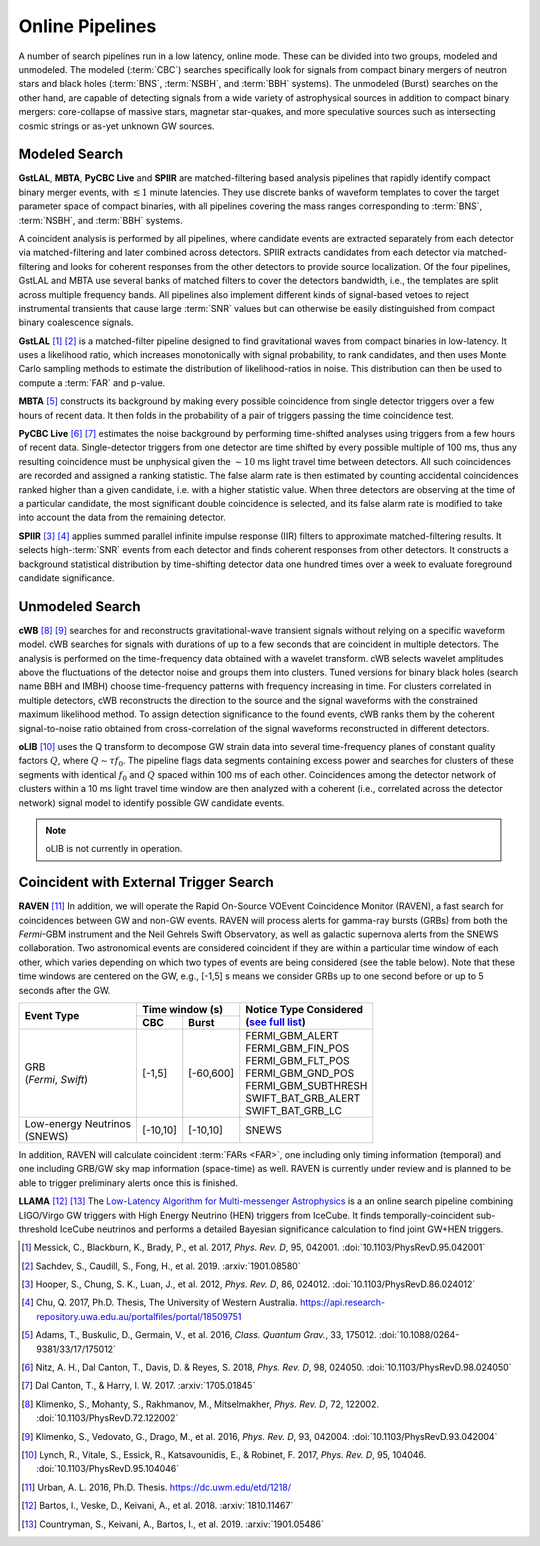 Online Pipelines
================

A number of search pipelines run in a low latency, online mode. These can be
divided into two groups, modeled and unmodeled. The modeled (:term:`CBC`)
searches specifically look for signals from compact binary mergers of neutron
stars and black holes (:term:`BNS`, :term:`NSBH`, and :term:`BBH` systems). The
unmodeled (Burst) searches on the other hand, are capable of detecting signals
from a wide variety of astrophysical sources in addition to compact binary
mergers: core-collapse of massive stars, magnetar star-quakes, and more
speculative sources such as intersecting cosmic strings or as-yet unknown GW
sources.

Modeled Search
--------------

**GstLAL**, **MBTA**, **PyCBC Live** and **SPIIR** are matched-filtering based
analysis pipelines that rapidly identify compact binary merger events, with
:math:`\lesssim 1` minute latencies. They use discrete banks of waveform
templates to cover the target parameter space of compact binaries, with all
pipelines covering the mass ranges corresponding to :term:`BNS`, :term:`NSBH`,
and :term:`BBH` systems.

A coincident analysis is performed by all pipelines, where candidate events are
extracted separately from each detector via matched-filtering and later
combined across detectors. SPIIR extracts candidates from each detector via
matched-filtering and looks for coherent responses from the other detectors to
provide source localization. Of the four pipelines, GstLAL and MBTA use several
banks of matched filters to cover the detectors bandwidth, i.e., the templates
are split across multiple frequency bands. All pipelines also implement
different kinds of signal-based vetoes to reject instrumental transients that
cause large :term:`SNR` values but can otherwise be easily distinguished from
compact binary coalescence signals.

**GstLAL** [#GstLAL1]_ [#GstLAL2]_ is a matched-filter pipeline designed to
find gravitational waves from compact binaries in low-latency. It uses a
likelihood ratio, which increases monotonically with signal probability, to
rank candidates, and then uses Monte Carlo sampling methods to estimate the
distribution of likelihood-ratios in noise. This distribution can then be used
to compute a :term:`FAR` and p-value.

**MBTA** [#MBTA]_ constructs its background by making every possible
coincidence from single detector triggers over a few hours of recent data. It
then folds in the probability of a pair of triggers passing the time
coincidence test.

**PyCBC Live** [#PyCBC1]_ [#PyCBC2]_ estimates the noise background by
performing time-shifted analyses using triggers from a few hours of recent
data. Single-detector triggers from one detector are time shifted by every
possible multiple of 100 ms, thus any resulting coincidence must be unphysical
given the :math:`\sim 10` ms light travel time between detectors.  All such
coincidences are recorded and assigned a ranking statistic. The false alarm
rate is then estimated by counting accidental coincidences ranked higher than a
given candidate, i.e. with a higher statistic value. When three detectors are
observing at the time of a particular candidate, the most significant double
coincidence is selected, and its false alarm rate is modified to take into
account the data from the remaining detector.

**SPIIR** [#SPIIR]_ [#SPIIRThesis]_ applies summed parallel infinite impulse
response (IIR) filters to approximate matched-filtering results. It selects
high-:term:`SNR` events from each detector and finds coherent responses from
other detectors. It constructs a background statistical distribution by
time-shifting detector data one hundred times over a week to evaluate
foreground candidate significance.

Unmodeled Search
----------------

**cWB** [#cWB1]_ [#cWB2]_ searches for and reconstructs gravitational-wave 
transient signals without relying on a specific waveform model.
cWB searches for signals with durations of up to a few seconds that 
are coincident in multiple detectors. The analysis
is performed on the time-frequency data obtained with a wavelet
transform. cWB selects wavelet amplitudes above the fluctuations of
the detector noise and groups them into clusters. Tuned versions for 
binary black holes (search name BBH and IMBH) choose time-frequency patterns with
frequency increasing in time. For clusters correlated in multiple
detectors, cWB reconstructs the direction to the source and the signal
waveforms with the constrained maximum likelihood method. To assign 
detection significance to the found events, cWB ranks them by
the coherent signal-to-noise ratio obtained from cross-correlation of
the signal waveforms reconstructed in different detectors.

**oLIB** [#oLIB]_ uses the Q transform to decompose GW strain data into several
time-frequency planes of constant quality factors :math:`Q`, where :math:`Q
\sim \tau f_0`. The pipeline flags data segments containing excess power and
searches for clusters of these segments with identical :math:`f_0` and
:math:`Q` spaced within 100 ms of each other. Coincidences among the detector
network of clusters within a 10 ms light travel time window are then analyzed
with a coherent (i.e., correlated across the detector network) signal model to
identify possible GW candidate events.

.. note:: oLIB is not currently in operation.

Coincident with External Trigger Search
---------------------------------------

**RAVEN** [#RAVEN]_ In addition, we will operate the Rapid On-Source VOEvent
Coincidence Monitor (RAVEN), a fast search for coincidences between GW and
non-GW events. RAVEN will process alerts for gamma-ray bursts (GRBs) from both
the *Fermi*-GBM instrument and the Neil Gehrels Swift Observatory, as well as
galactic supernova alerts from the SNEWS collaboration. Two astronomical events
are considered coincident if they are within a particular time window of each
other, which varies depending on which two types of events are being considered
(see the table below). Note that these time windows are centered on the GW,
e.g., [-1,5] s means we consider GRBs up to one second before or up to 5
seconds after the GW.

+-----------------------+-----------+-----------+-----------------------------------------------------------------+
| Event Type            | Time window (s)       |     | Notice Type Considered                                    |
|                       |                       |     | (`see full list`_)                                        |
|                       +-----------+-----------+                                                                 |
|                       | CBC       | Burst     |     .. _see full list: http://gcn.gsfc.nasa.gov/filtering.html  |
+=======================+===========+===========+=================================================================+
| | GRB                 | [-1,5]    | [-60,600] |    | FERMI_GBM_ALERT                                            |
| | (*Fermi*, *Swift*)  |           |           |    | FERMI_GBM_FIN_POS                                          |
|                       |           |           |    | FERMI_GBM_FLT_POS                                          |
|                       |           |           |    | FERMI_GBM_GND_POS                                          |
|                       |           |           |    | FERMI_GBM_SUBTHRESH                                        |
|                       |           |           |    | SWIFT_BAT_GRB_ALERT                                        |
|                       |           |           |    | SWIFT_BAT_GRB_LC                                           |
+-----------------------+-----------+-----------+-----------------------------------------------------------------+
| | Low-energy Neutrinos| [-10,10]  | [-10,10]  |     SNEWS                                                       |
| | (SNEWS)             |           |           |                                                                 |
+-----------------------+-----------+-----------+-----------------------------------------------------------------+

In addition, RAVEN will calculate coincident :term:`FARs <FAR>`, one including
only timing information (temporal) and one including GRB/GW sky map information
(space-time) as well. RAVEN is currently under review and is planned to be able
to trigger preliminary alerts once this is finished.

**LLAMA** [#LLAMA1]_ [#LLAMA2]_ The `Low-Latency Algorithm for Multi-messenger
Astrophysics <http://gwhen.com>`__
is a an online search pipeline combining LIGO/Virgo GW triggers with High
Energy Neutrino (HEN) triggers from IceCube. It finds temporally-coincident
sub-threshold IceCube neutrinos and performs a detailed Bayesian significance
calculation to find joint GW+HEN triggers.

.. |apj| replace:: *Astrophys. J.*
.. |cqg| replace:: *Class. Quantum Grav.*
.. |prd| replace:: *Phys. Rev. D*

.. [#GstLAL1]
   Messick, C., Blackburn, K., Brady, P., et al. 2017, |prd|, 95, 042001.
   :doi:`10.1103/PhysRevD.95.042001`

.. [#GstLAL2]
   Sachdev, S., Caudill, S., Fong, H., et al. 2019.
   :arxiv:`1901.08580`

.. [#SPIIR]
   Hooper, S., Chung, S. K., Luan, J., et al. 2012, |prd|, 86, 024012.
   :doi:`10.1103/PhysRevD.86.024012`

.. [#SPIIRThesis]
   Chu, Q. 2017, Ph.D. Thesis, The University of Western Australia.
   https://api.research-repository.uwa.edu.au/portalfiles/portal/18509751

.. [#MBTA]
   Adams, T., Buskulic, D., Germain, V., et al. 2016, |cqg|, 33, 175012.
   :doi:`10.1088/0264-9381/33/17/175012`

.. [#PyCBC1]
   Nitz, A. H., Dal Canton, T., Davis, D. & Reyes, S. 2018, |prd|, 98, 024050.
   :doi:`10.1103/PhysRevD.98.024050`

.. [#PyCBC2]
   Dal Canton, T., & Harry, I. W. 2017.
   :arxiv:`1705.01845`

.. [#cWB1]
   Klimenko, S., Mohanty, S., Rakhmanov, M., Mitselmakher, |prd|,  72, 122002. 
   :doi:`10.1103/PhysRevD.72.122002`

.. [#cWB2]
   Klimenko, S., Vedovato, G., Drago, M., et al. 2016, |prd|, 93, 042004.
   :doi:`10.1103/PhysRevD.93.042004`

.. [#oLIB]
   Lynch, R., Vitale, S., Essick, R., Katsavounidis, E., & Robinet, F. 2017, |prd|, 95, 104046.
   :doi:`10.1103/PhysRevD.95.104046`

.. [#RAVEN]
   Urban, A. L. 2016, Ph.D. Thesis.
   https://dc.uwm.edu/etd/1218/

.. [#LLAMA1]
   Bartos, I., Veske, D., Keivani, A., et al. 2018.
   :arxiv:`1810.11467`

.. [#LLAMA2]
   Countryman, S., Keivani, A., Bartos, I., et al. 2019.
   :arxiv:`1901.05486`

